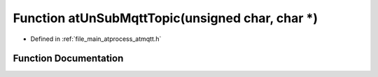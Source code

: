 .. _exhale_function_atmqtt_8h_1a703f40c909e93e6c1e1b8ed151e8b7af:

Function atUnSubMqttTopic(unsigned char, char \*)
=================================================

- Defined in :ref:`file_main_atprocess_atmqtt.h`


Function Documentation
----------------------


.. doxygenfunction:: atUnSubMqttTopic(unsigned char, char *)

